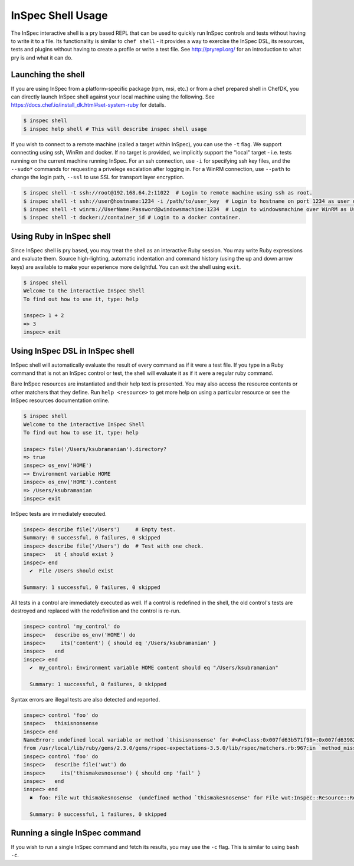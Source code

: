 =====================================================
InSpec Shell Usage
=====================================================

The InSpec interactive shell is a pry based REPL that can be used to quickly run InSpec controls and tests without having to write it to a file.  Its functionality is similar to ``chef shell`` - it provides a way to exercise the InSpec DSL, its resources, tests and plugins without having to create a profile or write a test file.  See http://pryrepl.org/ for an introduction to what pry is and what it can do.


Launching the shell
-----------------------------------------------------

If you are using InSpec from a platform-specific package (rpm, msi, etc.) or from a chef prepared shell in ChefDK, you can directly launch InSpec shell against your local machine using the following.  See https://docs.chef.io/install_dk.html#set-system-ruby for details.

.. code-block:: bash

    $ inspec shell
    $ inspec help shell # This will describe inspec shell usage

If you wish to connect to a remote machine (called a target within InSpec), you can use the ``-t`` flag.  We support connecting using ssh, WinRm and docker.  If no target is provided, we implicitly support the "local" target - i.e. tests running on the current machine running InSpec.  For an ssh connection, use ``-i`` for specifying ssh key files, and the ``--sudo*`` commands for requesting a privelege escalation after logging in.  For a WinRM connection, use ``--path`` to change the login path, ``--ssl`` to use SSL for transport layer encryption.

.. code-block:: bash

    $ inspec shell -t ssh://root@192.168.64.2:11022  # Login to remote machine using ssh as root.
    $ inspec shell -t ssh://user@hostname:1234 -i /path/to/user_key  # Login to hostname on port 1234 as user using given ssh key.
    $ inspec shell -t winrm://UserName:Password@windowsmachine:1234  # Login to windowsmachine over WinRM as UserName.
    $ inspec shell -t docker://container_id # Login to a docker container.


Using Ruby in InSpec shell
-----------------------------------------------------

Since InSpec shell is pry based, you may treat the shell as an interactive Ruby session.  You may write Ruby expressions and evaluate them.  Source high-lighting, automatic indentation and command history (using the up and down arrow keys) are available to make your experience more delightful.  You can exit the shell using ``exit``.

.. code-block:: bash

    $ inspec shell
    Welcome to the interactive InSpec Shell
    To find out how to use it, type: help

    inspec> 1 + 2
    => 3
    inspec> exit


Using InSpec DSL in InSpec shell
-----------------------------------------------------

InSpec shell will automatically evaluate the result of every command as if it were a test file.  If you type in a Ruby command that is not an InSpec control or test, the shell will evaluate it as if it were a regular ruby command.

Bare InSpec resources are instantiated and their help text is presented.  You may also access the resource contents or other matchers that they define.  Run ``help <resource>`` to get more help on using a particular resource or see the InSpec resources documentation online.

.. code-block:: bash

    $ inspec shell
    Welcome to the interactive InSpec Shell
    To find out how to use it, type: help

    inspec> file('/Users/ksubramanian').directory?
    => true
    inspec> os_env('HOME')
    => Environment variable HOME
    inspec> os_env('HOME').content
    => /Users/ksubramanian
    inspec> exit

InSpec tests are immediately executed.


.. code-block:: bash

    inspec> describe file('/Users')     # Empty test.
    Summary: 0 successful, 0 failures, 0 skipped
    inspec> describe file('/Users') do  # Test with one check.
    inspec>   it { should exist }
    inspec> end
      ✔  File /Users should exist

    Summary: 1 successful, 0 failures, 0 skipped


All tests in a control are immediately executed as well.  If a control is redefined in the shell, the old control's tests are destroyed and replaced with the redefinition and the control is re-run.

.. code-block:: bash

    inspec> control 'my_control' do
    inspec>   describe os_env('HOME') do
    inspec>     its('content') { should eq '/Users/ksubramanian' }
    inspec>   end
    inspec> end
      ✔  my_control: Environment variable HOME content should eq "/Users/ksubramanian"

      Summary: 1 successful, 0 failures, 0 skipped

Syntax errors are illegal tests are also detected and reported.


.. code-block:: bash

    inspec> control 'foo' do
    inspec>   thisisnonsense
    inspec> end
    NameError: undefined local variable or method `thisisnonsense' for #<#<Class:0x007fd63b571f98>:0x007fd639825cc8>
    from /usr/local/lib/ruby/gems/2.3.0/gems/rspec-expectations-3.5.0/lib/rspec/matchers.rb:967:in `method_missing'
    inspec> control 'foo' do
    inspec>   describe file('wut') do
    inspec>     its('thismakesnosense') { should cmp 'fail' }
    inspec>   end
    inspec> end
      ✖  foo: File wut thismakesnosense  (undefined method `thismakesnosense' for File wut:Inspec::Resource::Registry::File)

      Summary: 0 successful, 1 failures, 0 skipped


Running a single InSpec command
-----------------------------------------------------

If you wish to run a single InSpec command and fetch its results, you may use the ``-c`` flag.  This is similar to using ``bash -c``.

.. code-block:: bash
    $ inspec shell -c 'describe file("/Users/ksubramanian") do it { should exist } end'

    Target:  local://

      ✔  File /Users/ksubramanian should exist

    Summary: 1 successful, 0 failures, 0 skipped


.. code-block:: bash
    $ inspec shell --format json -c 'describe file("/Users/ksubramanian") do it { should exist } end'
    {"version":"0.30.0","profiles":{"":{"supports":[],"controls":{"(generated from in_memory.rb:1 5aab65c33fb1f133d9244017958eef64)":{"title":null,"desc":null,"impact":0.5,"refs":[],"tags":{},"code":"          rule = rule_class.new(id, profile_id, {}) do\n            res = describe(*args, &block)\n          end\n","source_location":{"ref":"/Users/ksubramanian/repo/chef/inspec/lib/inspec/profile_context.rb","line":184},"results":[{"status":"passed","code_desc":"File /Users/ksubramanian should exist","run_time":0.000747,"start_time":"2016-08-16 11:41:40 -0400"}]}},"groups":{"in_memory.rb":{"title":null,"controls":["(generated from in_memory.rb:1 5aab65c33fb1f133d9244017958eef64)"]}},"attributes":[]}},"other_checks":[],"summary":{"duration":0.001078,"example_count":1,"failure_count":0,"skip_count":0}}
